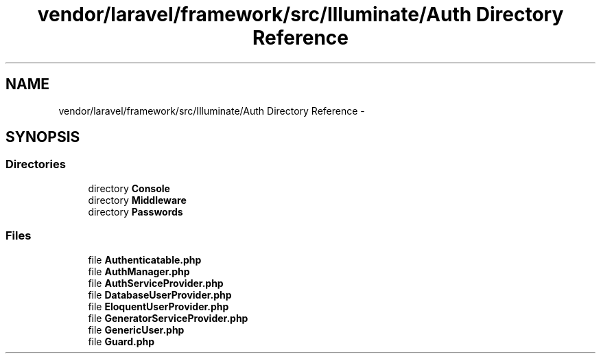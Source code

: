 .TH "vendor/laravel/framework/src/Illuminate/Auth Directory Reference" 3 "Tue Apr 14 2015" "Version 1.0" "VirtualSCADA" \" -*- nroff -*-
.ad l
.nh
.SH NAME
vendor/laravel/framework/src/Illuminate/Auth Directory Reference \- 
.SH SYNOPSIS
.br
.PP
.SS "Directories"

.in +1c
.ti -1c
.RI "directory \fBConsole\fP"
.br
.ti -1c
.RI "directory \fBMiddleware\fP"
.br
.ti -1c
.RI "directory \fBPasswords\fP"
.br
.in -1c
.SS "Files"

.in +1c
.ti -1c
.RI "file \fBAuthenticatable\&.php\fP"
.br
.ti -1c
.RI "file \fBAuthManager\&.php\fP"
.br
.ti -1c
.RI "file \fBAuthServiceProvider\&.php\fP"
.br
.ti -1c
.RI "file \fBDatabaseUserProvider\&.php\fP"
.br
.ti -1c
.RI "file \fBEloquentUserProvider\&.php\fP"
.br
.ti -1c
.RI "file \fBGeneratorServiceProvider\&.php\fP"
.br
.ti -1c
.RI "file \fBGenericUser\&.php\fP"
.br
.ti -1c
.RI "file \fBGuard\&.php\fP"
.br
.in -1c
